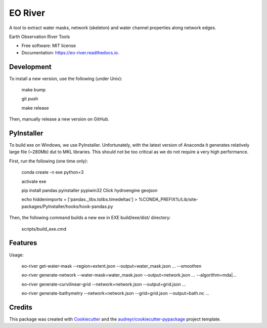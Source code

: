 ========
EO River
========

A tool to extract water masks, network (skeleton) and water channel properties along network edges.

.. image:: https://user-images.githubusercontent.com/169821/47001405-a4e36e00-d12a-11e8-8de7-279f969e3f4e.png

.. _image:: https://img.shields.io/pypi/v/eo-river.svg
        :target: https://pypi.python.org/pypi/eo-river

.. _image:: https://img.shields.io/travis/openearth/eo-river.svg
        :target: https://travis-ci.org/openearth/eo-river

.. _image:: https://readthedocs.org/projects/eo-river/badge/?version=latest
        :target: https://eo-river.readthedocs.io/en/latest/?badge=latest
        :alt: Documentation Status



Earth Observation River Tools


* Free software: MIT license
* Documentation: https://eo-river.readthedocs.io.

Development
-----------

To install a new version, use the following (under Unix):

  make bump
  
  git push
  
  make release


Then, manually release a new version on GitHub.

PyInstaller
-----------

To build exe on Windows, we use PyInstaller. Unfortunately, with the latest version of Anaconda it generates relatively large file (~280Mb) dut to MKL libraries. This should not be too critical as we do not require a very high performance.

First, run the following (one time only):

  conda create -n exe python=3
  
  activate exe
  
  pip install pandas pyinstaller pypiwin32 Click hydroengine geojson
  
  echo hiddenimports = ['pandas._libs.tslibs.timedeltas'] > %CONDA_PREFIX%/Lib/site-packages/PyInstaller/hooks/hook-pandas.py
   
Then, the following command builds a new exe in EXE build/exe/dist/ directory:

  scripts/build_exe.cmd


Features
--------

Usage:

  eo-river get-water-mask --region=extent.json --output=water_mask.json ... --smoothen

  eo-river generate-network --water-mask=water_mask.json --output=network.json ... --algorithm=mda|...

  eo-river generate-curvilinear-grid --network=network.json --output=grid.json ...

  eo-river generate-bathymetry --network=network.json --grid=grid.json --output=bath.nc ...

Credits
-------

This package was created with Cookiecutter_ and the `audreyr/cookiecutter-pypackage`_ project template.

.. _Cookiecutter: https://github.com/audreyr/cookiecutter
.. _`audreyr/cookiecutter-pypackage`: https://github.com/audreyr/cookiecutter-pypackage
